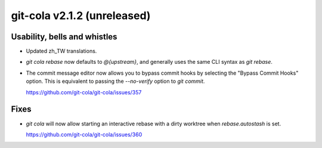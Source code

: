 git-cola v2.1.2 (unreleased)
============================

Usability, bells and whistles
-----------------------------
* Updated zh_TW translations.

* `git cola rebase` now defaults to `@{upstream}`, and generally
  uses the same CLI syntax as `git rebase`.

* The commit message editor now allows you to bypass commit hooks
  by selecting the "Bypass Commit Hooks" option.  This is equivalent
  to passing the `--no-verify` option to `git commit`.

  https://github.com/git-cola/git-cola/issues/357

Fixes
-----
* `git cola` will now allow starting an interactive rebase with a dirty
  worktree when `rebase.autostash` is set.

  https://github.com/git-cola/git-cola/issues/360
